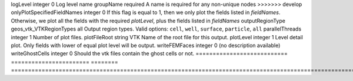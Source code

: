 

=========================== ======================= ======== ======================================================================================================================================================================================== 
Name                        Type                    Default  Description                                                                                                                                                                              
=========================== ======================= ======== ======================================================================================================================================================================================== 
childDirectory              string                           Child directory path                                                                                                                                                                     
fieldNames                  groupNameRef_array      {}       Names of the fields to output. If this attribute is specified, GEOSX outputs all the fields specified by the user, regardless of their `plotLevel`                                       
format                      geos_vtk_VTKOutputMode  binary   Output data format.  Valid options: ``binary``, ``ascii``                                                                                                                                
<<<<<<< HEAD
levelNames                  string_array            {}       Names of the mesh levels to output. By default (empty array) all levels are used.                                                                                                        
name                        string                  required A name is required for any non-unique nodes                                                                                                                                              
=======
logLevel                    integer                 0        Log level                                                                                                                                                                                
name                        groupName               required A name is required for any non-unique nodes                                                                                                                                              
>>>>>>> develop
onlyPlotSpecifiedFieldNames integer                 0        If this flag is equal to 1, then we only plot the fields listed in `fieldNames`. Otherwise, we plot all the fields with the required `plotLevel`, plus the fields listed in `fieldNames` 
outputRegionType            geos_vtk_VTKRegionTypes all      Output region types.  Valid options: ``cell``, ``well``, ``surface``, ``particle``, ``all``                                                                                              
parallelThreads             integer                 1        Number of plot files.                                                                                                                                                                    
plotFileRoot                string                  VTK      Name of the root file for this output.                                                                                                                                                   
plotLevel                   integer                 1        Level detail plot. Only fields with lower of equal plot level will be output.                                                                                                            
writeFEMFaces               integer                 0        (no description available)                                                                                                                                                               
writeGhostCells             integer                 0        Should the vtk files contain the ghost cells or not.                                                                                                                                     
=========================== ======================= ======== ======================================================================================================================================================================================== 


